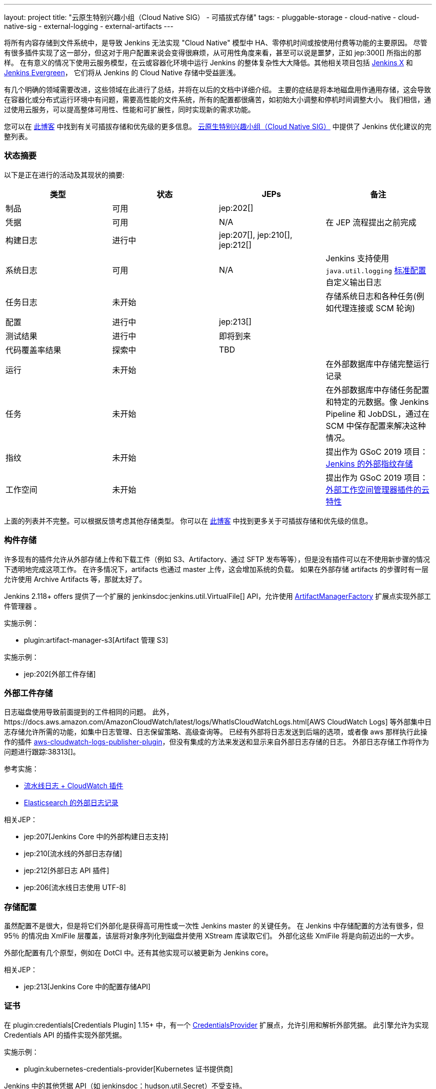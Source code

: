 ---
layout: project
title: "云原生特别兴趣小组（Cloud Native SIG） - 可插拔式存储"
tags:
- pluggable-storage
- cloud-native
- cloud-native-sig
- external-logging
- external-artifacts
---

将所有内容存储到文件系统中，是导致 Jenkins 无法实现 "Cloud Native" 模型中 HA、零停机时间或按使用付费等功能的主要原因。
尽管有很多插件实现了这一部分，但这对于用户配置来说会变得很麻烦，从可用性角度来看，甚至可以说是噩梦，正如 jep:300[] 所指出的那样。
在有意义的情况下使用云服务模型，在云或容器化环境中运行 Jenkins 的整体复杂性大大降低。其他相关项目包括 https://github.com/jenkinsci/jep/tree/master/jep/400[Jenkins X]
和 link:https://github.com/jenkins-infra/evergreen[Jenkins Evergreen]，
它们将从 Jenkins 的 Cloud Native 存储中受益匪浅。

有几个明确的领域需要改进，这些领域在此进行了总结，并将在以后的文档中详细介绍。
主要的症结是将本地磁盘用作通用存储，这会导致在容器化或分布式运行环境中有问题，需要高性能的文件系统，所有的配置都很痛苦，如初始大小调整和停机时间调整大小。
我们相信，通过使用云服务，可以提高整体可用性、性能和可扩展性，同时实现新的需求功能。

您可以在 link:https://jenkins.io/blog/2018/07/30/introducing-cloud-native-sig/[此博客] 中找到有关可插拔存储和优先级的更多信息。
link:/sigs/cloud-native[云原生特别兴趣小组（Cloud Native SIG）] 中提供了 Jenkins 优化建议的完整列表。

=== 状态摘要

以下是正在进行的活动及其现状的摘要:

|=========================================================
|类型 | 状态 | JEPs | 备注

| 制品
| 可用
| jep:202[]
|

| 凭据
| 可用
| N/A
| 在 JEP 流程提出之前完成

| 构建日志
| 进行中
| jep:207[], jep:210[], jep:212[]
|

| 系统日志
| 可用
| N/A
| Jenkins 支持使用 `java.util.logging` link:http://tutorials.jenkov.com/java-logging/configuration.html[标准配置] 自定义输出日志


| 任务日志
| 未开始
|
| 存储系统日志和各种任务(例如代理连接或 SCM 轮询)

| 配置
| 进行中
| jep:213[]
|

| 测试结果
| 进行中
| 即将到来
|

| 代码覆盖率结果
| 探索中
| TBD
|

| 运行
| 未开始
|
| 在外部数据库中存储完整运行记录

| 任务
| 未开始
|
| 在外部数据库中存储任务配置和特定的元数据。像 Jenkins Pipeline 和 JobDSL，通过在 SCM 中保存配置来解决这种情况。

| 指纹
| 未开始
|
| 提出作为 GSoC 2019 项目：
  link:/projects/gsoc/2019/project-ideas/external-fingerprint-storage-for-jenkins/[Jenkins 的外部指纹存储]

| 工作空间
| 未开始
|
| 提出作为 GSoC 2019 项目：
  link:/projects/gsoc/2019/project-ideas/ext-workspace-manager-cloud-features/[外部工作空间管理器插件的云特性]

|=========================================================

上面的列表并不完整。可以根据反馈考虑其他存储类型。
你可以在 link:https://jenkins.io/blog/2018/07/30/introducing-cloud-native-sig/[此博客] 中找到更多关于可插拔存储和优先级的信息。

=== 构件存储

许多现有的插件允许从外部存储上传和下载工件（例如 S3、Artifactory、通过 SFTP 发布等等），但是没有插件可以在不使用新步骤的情况下透明地完成这项工作。
在许多情况下，artifacts 也通过 master 上传，这会增加系统的负载。
如果在外部存储 artifacts 的步骤时有一层允许使用 Archive Artifacts 等，那就太好了。

Jenkins 2.118+ offers 提供了一个扩展的 jenkinsdoc:jenkins.util.VirtualFile[] API，允许使用 
link:https://jenkins.io/doc/developer/extensions/jenkins-core/#artifactmanagerfactory[ArtifactManagerFactory] 
扩展点实现外部工件管理器 。

实施示例：

* plugin:artifact-manager-s3[Artifact 管理 S3]

实施示例：

* jep:202[外部工件存储]

=== 外部工件存储

日志磁盘使用导致前面提到的工件相同的问题。
此外，https://docs.aws.amazon.com/AmazonCloudWatch/latest/logs/WhatIsCloudWatchLogs.html[AWS CloudWatch Logs] 等外部集中日志存储允许所需的功能，如集中日志管理、日志保留策略、高级查询等。
已经有外部将日志发送到后端的选项，或者像 aws 那样执行此操作的插件 https://github.com/jenkinsci/aws-cloudwatch-logs-publisher-plugin[aws-cloudwatch-logs-publisher-plugin]，但没有集成的方法来发送和显示来自外部日志存储的日志。
外部日志存储工作将作为问题进行跟踪:38313[]。

参考实施：

* link:https://github.com/jenkinsci/pipeline-log-fluentd-cloudwatch-plugin[流水线日志 + CloudWatch 插件]
* link:https://github.com/jenkinsci/external-logging-elasticsearch-plugin[Elasticsearch 的外部日志记录]

相关JEP：

* jep:207[Jenkins Core 中的外部构建日志支持]
* jep:210[流水线的外部日志存储]
* jep:212[外部日志 API 插件]
* jep:206[流水线日志使用 UTF-8]

=== 存储配置

虽然配置不是很大，但是将它们外部化是获得高可用性或一次性 Jenkins master 的关键任务。
在 Jenkins 中存储配置的方法有很多，但 95％ 的情况由 XmlFile 层覆盖，该层将对象序列化到磁盘并使用 XStream 库读取它们。
外部化这些 XmlFile 将是向前迈出的一大步。

外部化配置有几个原型，例如在 DotCI 中。还有其他实现可以被更新为 Jenkins core。

相关JEP：

* jep:213[Jenkins Core 中的配置存储API]

=== 证书

在 plugin:credentials[Credentials Plugin] 1.15+ 中，有一个 link:https://jenkins.io/doc/developer/extensions/credentials/#credentialsprovider[CredentialsProvider]
扩展点，允许引用和解析外部凭据。
此引擎允许为实现 Credentials API 的插件实现外部凭据。

实施示例：

* plugin:kubernetes-credentials-provider[Kubernetes 证书提供商]

Jenkins 中的其他凭据 API（如 jenkinsdoc：hudson.util.Secret）不受支持。

=== 测试结果

在常见的 CI/CD 用例中，测试报告正在消耗大量空间。`JENKINS_HOME` 指向该数据存储，当前存储格式在检索统计信息，尤其是趋势信息时需要巨大的开销。
为了显示趋势信息，必须加载每个报告，然后在内存中处理。

外部化测试结果的主要目的是通过从专用外部存储器（例如来自 Elasticsearch 等基于文档的数据库）查询所需数据来优化 Jenkins 逻辑。
根据当前的计划，plugin:junit[JUnit 插件]将被扩展，以便在其 API 中支持这种外部存储，这些 API 被测试报告插件广泛使用。

状态：

* 开始基础工作
* 原型 API: https://github.com/jenkinsci/junit-plugin/pull/110

=== 其他可插拔存储描述

本页仅总结了正在进行的工作的状态。我们在云原生特别兴趣小组（Cloud Native SIG）中考虑了其他可插入存储描述。有关更多详细信息和链接，请参见 link:/sigs/cloud-native[SIG 页面]。

